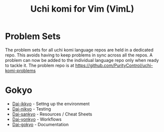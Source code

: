 #+TITLE: Uchi komi for Vim (VimL)

* Problem Sets
The problem sets for all uchi komi language repos are held in a dedicated
repo. This avoids having to keep problems in sync across all the repos.
A problem can now be added to the individual language repo only when ready
to tackle it.
The problem repo is at [[https://github.com/PurityControl/uchi-komi-problems]]

* Gokyo

- [[file:doc/ikkyo.org][Dai-ikkyo]] - Settng up the environment
- [[file:doc/nikyo.org][Dai-nikyo]] - Testing
- [[file:doc/sankyo.org][Dai-sankyo]] - Resources / Cheat Sheets
- [[file:doc/yonkyo.org][Dai-yonkyo]] - Workflows
- [[file:doc/gokyo.org][Dai-gokyo]] - Documentation

